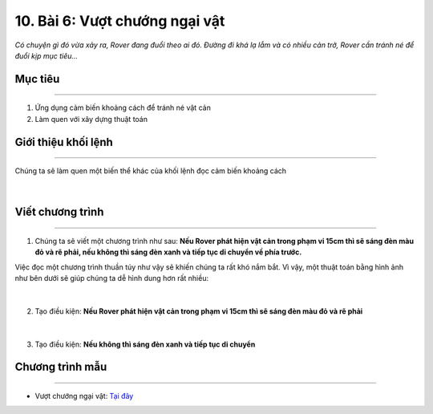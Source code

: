 10. Bài 6: Vượt chướng ngại vật 
===================================

*Có chuyện gì đó vừa xảy ra, Rover đang đuổi theo ai đó. Đường đi khá lạ lẫm và có nhiều cản trở, Rover cần tránh né để đuổi kịp mục tiêu...*


Mục tiêu
-------------
---------------------

1. Ứng dụng cảm biến khoảng cách để tránh né vật cản
2. Làm quen với xây dựng thuật toán


Giới thiệu khối lệnh
---------------------
-------------------------

Chúng ta sẽ làm quen một biến thể khác của khối lệnh đọc cảm biến khoảng cách

    .. image:: images/bai_6.1.png
        :width: 1000px
        :align: center 
|

Viết chương trình 
----------------------
------------------------------

1. Chúng ta sẽ viết một chương trình như sau: **Nếu Rover phát hiện vật cản trong phạm vi 15cm thì sẽ sáng đèn màu đỏ và rẽ phải, nếu không thì sáng đèn xanh và tiếp tục di chuyển về phía trước.**

Việc đọc một chương trình thuần túy như vậy sẽ khiến chúng ta rất khó nắm bắt. Vì vậy, một thuật toán bằng hình ảnh như bên dưới sẽ giúp chúng ta dễ hình dung hơn rất nhiều:

    .. image:: images/bai_6.2.png
        :width: 800px
        :align: center 
|
2. Tạo điều kiện: **Nếu Rover phát hiện vật cản trong phạm vi 15cm thì sẽ sáng đèn màu đỏ và rẽ phải**

    .. image:: images/bai_6.3.png
        :width: 700px
        :align: center 
|
3. Tạo điều kiện: **Nếu không thì sáng đèn xanh và tiếp tục di chuyển**

    .. image:: images/bai_6.4.png
        :width: 700px
        :align: center  


Chương trình mẫu
--------------
-------------------

- Vượt chướng ngại vật: `Tại đây <https://app.ohstem.vn/#!/share/yolobit/2BeVcjD0dC304bNk9PleahuFYsX>`_

.. image:: images/bai_6.5.png
    :width: 200px
    :align: center 




